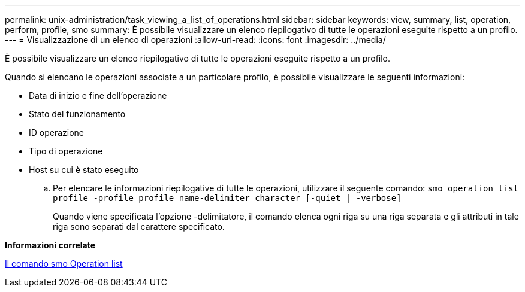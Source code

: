 ---
permalink: unix-administration/task_viewing_a_list_of_operations.html 
sidebar: sidebar 
keywords: view, summary, list, operation, perform, profile, smo 
summary: È possibile visualizzare un elenco riepilogativo di tutte le operazioni eseguite rispetto a un profilo. 
---
= Visualizzazione di un elenco di operazioni
:allow-uri-read: 
:icons: font
:imagesdir: ../media/


[role="lead"]
È possibile visualizzare un elenco riepilogativo di tutte le operazioni eseguite rispetto a un profilo.

Quando si elencano le operazioni associate a un particolare profilo, è possibile visualizzare le seguenti informazioni:

* Data di inizio e fine dell'operazione
* Stato del funzionamento
* ID operazione
* Tipo di operazione
* Host su cui è stato eseguito
+
.. Per elencare le informazioni riepilogative di tutte le operazioni, utilizzare il seguente comando:
`smo operation list profile -profile profile_name-delimiter character [-quiet | -verbose]`
+
Quando viene specificata l'opzione -delimitatore, il comando elenca ogni riga su una riga separata e gli attributi in tale riga sono separati dal carattere specificato.





*Informazioni correlate*

xref:reference_the_smosmsapoperation_list_command.adoc[Il comando smo Operation list]
